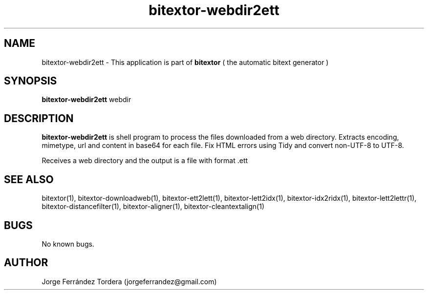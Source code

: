 .\" Manpage for bitextor-webdir2ett.
.\" Contact jorgeferrandez@gmail.com to correct errors or typos.
.TH bitextor-webdir2ett 1 "05 Jan 2011" "bitextor v4.0" "bitextor man pages"
.SH NAME
bitextor-webdir2ett \- This application is part of
.B bitextor
( the automatic bitext generator )

.SH SYNOPSIS
.B bitextor-webdir2ett
webdir

.SH DESCRIPTION
.B bitextor-webdir2ett
is shell program to process the files downloaded from a web directory.
Extracts encoding, mimetype, url and content in base64 for each file.
Fix HTML errors using Tidy and convert non-UTF-8 to UTF-8.
.PP
Receives a web directory and the output is a file with format .ett

.SH SEE ALSO
bitextor(1), bitextor-downloadweb(1), bitextor-ett2lett(1), bitextor-lett2idx(1),
bitextor-idx2ridx(1), bitextor-lett2lettr(1), bitextor-distancefilter(1),
bitextor-aligner(1), bitextor-cleantextalign(1)

.SH BUGS
No known bugs.

.SH AUTHOR
Jorge Ferrández Tordera (jorgeferrandez@gmail.com)
